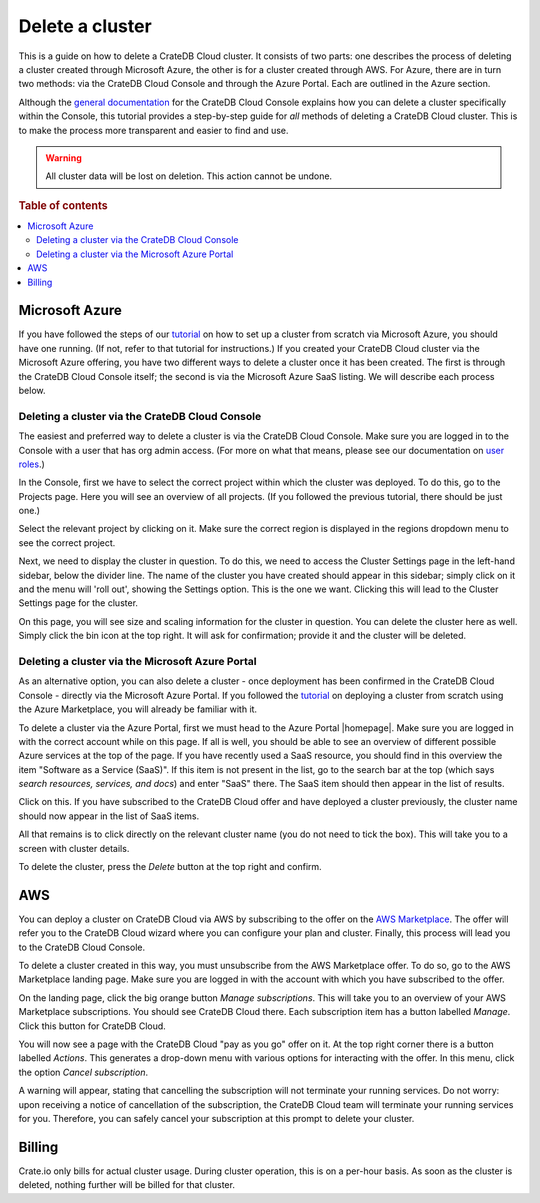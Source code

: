 .. _delete-cluster:

================
Delete a cluster
================

This is a guide on how to delete a CrateDB Cloud cluster. It consists of two
parts: one describes the process of deleting a cluster created through
Microsoft Azure, the other is for a cluster created through AWS. For Azure,
there are in turn two methods: via the CrateDB Cloud Console and through the
Azure Portal. Each are outlined in the Azure section.

Although the `general documentation`_ for the CrateDB Cloud Console explains
how you can delete a cluster specifically within the Console, this tutorial
provides a step-by-step guide for *all* methods of deleting a CrateDB Cloud
cluster. This is to make the process more transparent and easier to find and
use.

.. WARNING::

    All cluster data will be lost on deletion. This action cannot be undone.

.. rubric:: Table of contents

.. contents::
   :local:


.. _delete-cluster-azure:

Microsoft Azure
===============

If you have followed the steps of our `tutorial`_ on how to set up a cluster
from scratch via Microsoft Azure, you should have one running. (If not, refer
to that tutorial for instructions.) If you created your CrateDB Cloud cluster
via the Microsoft Azure offering, you have two different ways to delete a
cluster once it has been created. The first is through the CrateDB Cloud
Console itself; the second is via the Microsoft Azure SaaS listing. We will
describe each process below.


.. _delete-cluster-az-console:

Deleting a cluster via the CrateDB Cloud Console
------------------------------------------------

The easiest and preferred way to delete a cluster is via the CrateDB Cloud
Console. Make sure you are logged in to the Console with a user that has org
admin access. (For more on what that means, please see our documentation on
`user roles`_.)

In the Console, first we have to select the correct project within which the
cluster was deployed. To do this, go to the Projects page. Here you will see
an overview of all projects. (If you followed the previous tutorial, there
should be just one.)

.. image:: _assets/img/projects.png

Select the relevant project by clicking on it. Make sure the correct region is
displayed in the regions dropdown menu to see the correct project.

Next, we need to display the cluster in question. To do this, we need to access
the Cluster Settings page in the left-hand sidebar, below the divider line. The
name of the cluster you have created should appear in this sidebar; simply
click on it and the menu will 'roll out', showing the Settings option. This is
the one we want. Clicking this will lead to the Cluster Settings page for the
cluster.

.. image:: _assets/img/cluster-settings.png

On this page, you will see size and scaling information for the cluster in
question. You can delete the cluster here as well. Simply click the bin icon at
the top right. It will ask for confirmation; provide it and the cluster will be
deleted.


.. _delete-cluster-az-portal:

Deleting a cluster via the Microsoft Azure Portal
-------------------------------------------------

As an alternative option, you can also delete a cluster - once deployment has
been confirmed in the CrateDB Cloud Console - directly via the Microsoft Azure
Portal. If you followed the `tutorial`_ on deploying a cluster from scratch
using the Azure Marketplace, you will already be familiar with it.

To delete a cluster via the Azure Portal, first we must head to the Azure
Portal |homepage|. Make sure you are logged in with the correct account
while on this page. If all is well, you should be able to see an overview of
different possible Azure services at the top of the page. If you have recently
used a SaaS resource, you should find in this overview the item "Software as a
Service (SaaS)". If this item is not present in the list, go to the search bar
at the top (which says *search resources, services, and docs*) and enter "SaaS"
there. The SaaS item should then appear in the list of results.

.. image:: _assets/img/azureservices.png

Click on this. If you have subscribed to the CrateDB Cloud offer and have
deployed a cluster previously, the cluster name should now appear in the list
of SaaS items.

.. image:: _assets/img/azuresaas.png

All that remains is to click directly on the relevant cluster name (you do not
need to tick the box). This will take you to a screen with cluster details.

.. image:: _assets/img/azuresaasdetails.png

To delete the cluster, press the *Delete* button at the top right and confirm.


.. _delete-cluster-aws:

AWS
===

You can deploy a cluster on CrateDB Cloud via AWS by subscribing to the offer
on the `AWS Marketplace`_. The offer will refer you to the CrateDB Cloud wizard
where you can configure your plan and cluster. Finally, this process will lead
you to the CrateDB Cloud Console.

To delete a cluster created in this way, you must unsubscribe from the AWS
Marketplace offer. To do so, go to the AWS Marketplace landing page. Make sure
you are logged in with the account with which you have subscribed to the offer.

On the landing page, click the big orange button *Manage subscriptions*. This
will take you to an overview of your AWS Marketplace subscriptions. You should
see CrateDB Cloud there. Each subscription item has a button labelled *Manage*.
Click this button for CrateDB Cloud.

You will now see a page with the CrateDB Cloud "pay as you go" offer on it. At
the top right corner there is a button labelled *Actions*. This generates a
drop-down menu with various options for interacting with the offer. In this
menu, click the option *Cancel subscription*.

A warning will appear, stating that cancelling the subscription will not
terminate your running services. Do not worry: upon receiving a notice of
cancellation of the subscription, the CrateDB Cloud team will terminate your
running services for you. Therefore, you can safely cancel your subscription
at this prompt to delete your cluster.


.. _delete-cluster-billing:

Billing
=======

Crate.io only bills for actual cluster usage. During cluster operation, this is
on a per-hour basis. As soon as the cluster is deleted, nothing further will be
billed for that cluster.


.. _AWS Marketplace: https://aws.amazon.com/marketplace/
.. _general documentation: https://crate.io/docs/cloud/howtos/en/latest/overview.html
.. _tutorial: https://crate.io/docs/cloud/tutorials/en/latest/getting-started/azure-to-cluster/index.html
.. _user roles: https://crate.io/docs/cloud/reference/en/latest/user-roles.html
.. |homepage| raw:: html

    <a href="https://portal.azure.com/#home" target="_blank">homepage</a>